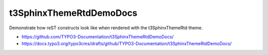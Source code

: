 ========================
t3SphinxThemeRtdDemoDocs
========================

Demonstrate how reST constructs look like when rendered
with the t3SphinxThemeRtd theme.

- https://github.com/TYPO3-Documentation/t3SphinxThemeRtdDemoDocs/
- https://docs.typo3.org/typo3cms/drafts/github/TYPO3-Documentation/t3SphinxThemeRtdDemoDocs/
